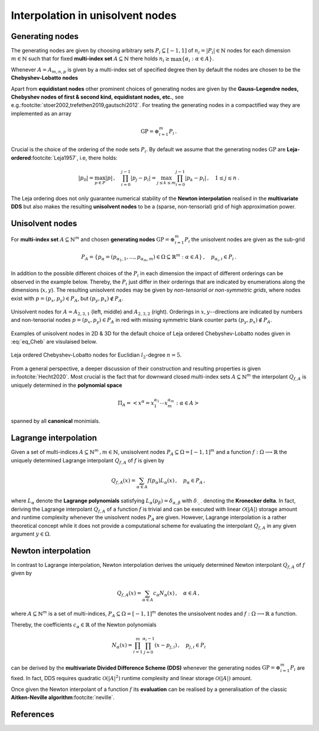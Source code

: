 #################################
Interpolation in unisolvent nodes
#################################

..
    .. todo::

       This page should provide explanations on interpolation on the unisolvent nodes.
       Define and explain all the specific terms, including:

       - Generating values (Chebyshev, etc.)
       - Generating nodes
       - Generating points
       - Unisolvent nodes
       - Newton interpolating polynomials
       - Lagrange interpolating polynomials

       Note:

       - Don't forget to include some pictures
       - Clearly distinguish `Newton polynomials (basis)` and `Newton (interpolating) polynomials`
       - Try to separate the implementation or algorithmic implementation details in other section of the documentation


       .. todo::

          Generate the links to

          - multivariate DDS
          - multi-index set
          - notion of unisolvence
          - wikipedia linkls to Leja ordering, Chebyshev Legenedre nodes etc.



Generating nodes
################

The generating nodes are given by choosing arbitrary sets :math:`P_i \subseteq [-1,1]` of :math:`n_i=|P_i| \in \mathbb{N}` nodes for each dimension :math:`m \in \mathbb{N}` such that
for fixed  **multi-index set** :math:`A\subseteq \mathbb{N}` there holds   :math:`n_i \geq \max \{\alpha_i : \alpha \in A\}`.

Whenever :math:`A = A_{m,n,p}` is given by a multi-index set of specified degree then
by default the nodes are chosen to be the **Chebyshev-Lobatto nodes**

.. math::
  :label: eq_Cheb

  P_i =\{p_{0,i},\dots,p_{n,i}\} = (-1)^m \mathrm{Cheb}_n = \left\{ \cos(k\pi/n) :  0 \leq k \leq n\right\}

Apart from **equidistant nodes** other prominent choices of generating nodes are given by the **Gauss-Legendre nodes, Chebyshev nodes of first \& second kind, equidistant nodes, etc.**,
see e.g.\ :footcite:`stoer2002,trefethen2019,gautschi2012`.
For treating the generating nodes in a compactified way they are implemented as an array

.. math::

  \mathrm{GP} = \oplus_{i=1}^m P_i\,.

Crucial is the choice of the ordering of the node sets :math:`P_i`.
By default we assume that the generating nodes :math:`\mathrm{GP}`
are **Leja-ordered**\ :footcite:`Leja1957`, i.e, there holds:

.. math::
  |p_0| = \max_{p \in P}|p|\,, \quad \prod_{i=0}^{j-1}|p_j-p_i| = \max_{j\leq k\leq m} \prod_{i=0}^{j-1}|p_k-p_i|\,,\quad 1 \leq j \leq n\,.

The Leja ordering does not only guarantee numerical stability of the **Newton interpolation** realised in the
**multivariate DDS** but also makes the resulting **unisolvent nodes** to be a (sparse, non-tensorial) grid of high approximation power.



Unisolvent nodes
################

For  **multi-index set** :math:`A \subseteq \mathbb{N}^m` and chosen **generating nodes** :math:`\mathrm{GP} = \oplus_{i=1}^m P_i` the unisolvent nodes are given as the sub-grid

.. math::

  P_A = \left\{ p_\alpha = (p_{\alpha_1,1},\ldots,p_{\alpha_m,m}) \in \Omega\subseteq \mathbb{R}^m : \alpha \in A\right\}\,, \quad p_{\alpha_i,i} \in P_i\,.

In addition to the possible different choices of the :math:`P_i` in each dimension the impact of different orderings can be observed in the example below.
Thereby, the :math:`P_i` just differ in their orderings that are indicated by enumerations along the dimensions (:math:`x,y`). The resulting unisolvent nodes
may be given by *non-tensorial or non-symmetric grids*, where nodes exist with :math:`p=(p_x,p_y) \in P_A`, but :math:`(p_y,p_x)\not \in P_A`.

.. figure:: ./images/UN1.png
  :align: center

  Unisolvent nodes for :math:`A= A_{2,3,1}` (left, middle) and :math:`A_{2,3,2}` (right). Orderings in :math:`x,y`--directions are indicated by numbers and non-tensorial nodes  :math:`p=(p_x,p_y) \in P_A` in red with missing symmetric
  blank counter parts :math:`(p_y,p_x)\not \in P_A`.

Examples of unisolvent nodes in 2D \& 3D for the default choice of Leja ordered Chebyshev-Lobatto nodes given in :eq:`eq_Cheb` are visulaised below.

.. figure:: ./images/Nodes.png
  :align: center

  Leja ordered Chebyshev-Lobatto nodes for Euclidian :math:`l_2`-degree :math:`n=5`.

From a general perspective, a deeper discussion of their construction
and resulting properties is given in\ :footcite:`Hecht2020`. Most crucial is the fact that for downward closed multi-index sets :math:`A\subseteq \mathbb{N}^m`
the interpolant :math:`Q_{f,A}` is uniquely determined in the **polynomial space**

.. math::
   \Pi_A =\left<x^\alpha = x_1^{\alpha_1}\cdots x_m^{\alpha_m} : \alpha \in A\right>

spanned by all **canonical** monimials.

Lagrange interpolation
######################

Given a set of multi-indices :math:`A \subseteq \mathbb{N}^m\,, m \in \mathbb{N}`, unsisolvent nodes :math:`P_A \subseteq \Omega = [-1,1]^m`
and a function :math:`f: \Omega\longrightarrow \mathbb{R}` the uniquely determined  Lagrange interpolant :math:`Q_{f,A}` of :math:`f`
is given by

.. math::
  Q_{f,A}(x) = \sum_{\alpha \in A}f(p_{\alpha})L_{\alpha}(x)\,, \quad p_{\alpha} \in P_A\,,

where :math:`L_\alpha` denote the **Lagrange polynomials** satisfying :math:`L_{\alpha}(p_\beta) = \delta_{\alpha,\beta}` with
:math:`\delta_{\cdot,\cdot}` denoting the **Kronecker delta**. In fact, deriving the Lagrange interpolant :math:`Q_{f,A}` of a function :math:`f` is trivial and can be executed with linear  :math:`\mathcal{O}(|A|)`
storage amount and runtime complexity whenever the unisolvent nodes :math:`P_A` are given. However, Lagrange interpolation is a rather theoretical concept
while it does not provide a computational scheme for evaluating the interpolant :math:`Q_{f,A}` in any given argument :math:`y \in \Omega`.



..
  In fact, the Lagrange polynomials yield approximations of the delta distribution :math:`L_{\alpha} \approx \delta_{p_{\alpha}}`.
  While any function can be expanded with respect to convolution with the delta distribution
  .. math::

    f(x) = f(y) * \delta_{x,y} = \frac{1}{|\Omega|}\int_{\Omega} f(y)\delta_{x,y} dy

    this yields an abstract perspective on Lagrange interpolation


Newton interpolation
####################

In contrast to Lagrange interpolation, Newton interpolation derives the uniquely determined Newton interpolant :math:`Q_{f,A}` of :math:`f`
given by

.. math::

  Q_{f,A}(x) = \sum_{\alpha \in A}c_\alpha N_{\alpha}(x)\,, \quad \alpha \in A\,,

where :math:`A \subseteq \mathbb{N}^m` is a set of multi-indices, :math:`P_A \subseteq \Omega = [-1,1]^m` denotes the
unsisolvent nodes and :math:`f: \Omega\longrightarrow \mathbb{R}` a function.

Thereby, the coefficients :math:`c_\alpha \in \mathbb{R}` of the
Newton polynomials

.. math::
  N_\alpha(x) = \prod_{i=1}^m\prod_{j=0}^{\alpha_i -1}(x- p_{j,i})\,,\quad  p_{j,i} \in P_i

can be derived by the **multivariate Divided Difference Scheme (DDS)** whenever the generating nodes :math:`\mathrm{GP} = \oplus_{i=1}^m P_i` are fixed.
In fact, DDS requires quadratic :math:`\mathcal{O}(|A|^2)`
runtime complexity and linear storage :math:`\mathcal{O}(|A|)` amount.

Once given the Newton interpolant of a function :math:`f` its **evaluation** can be realised by a generalisation of the classic
**Aitken-Neville algorithm**\ :footcite:`neville`.

References
##########

.. footbibliography::
